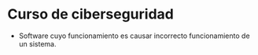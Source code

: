 #+STARTUP: content

* Curso de ciberseguridad
  - Software cuyo funcionamiento es causar
    incorrecto funcionamiento de un sistema.
